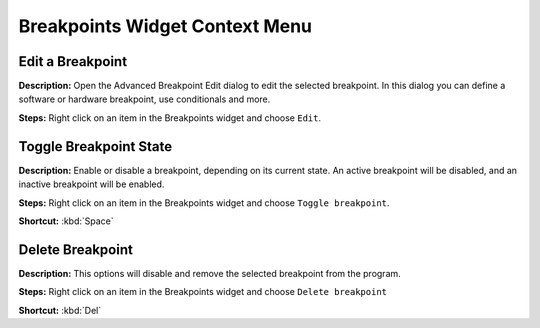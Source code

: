 Breakpoints Widget Context Menu 
================================


Edit a Breakpoint
----------------------------------------
**Description:** Open the Advanced Breakpoint Edit dialog to edit the selected breakpoint. In this dialog you can define a software or hardware breakpoint, use conditionals and more.    

**Steps:** Right click on an item in the Breakpoints widget and choose ``Edit``.  

Toggle Breakpoint State
----------------------------------------
**Description:** Enable or disable a breakpoint, depending on its current state. An active breakpoint will be disabled, and an inactive breakpoint will be enabled.  

**Steps:** Right click on an item in the Breakpoints widget and choose ``Toggle breakpoint``.   

**Shortcut:** :kbd:`Space`  

Delete Breakpoint
----------------------------------------
**Description:** This options will disable and remove the selected breakpoint from the program.  

**Steps:** Right click on an item in the Breakpoints widget and choose ``Delete breakpoint``  

**Shortcut:** :kbd:`Del`